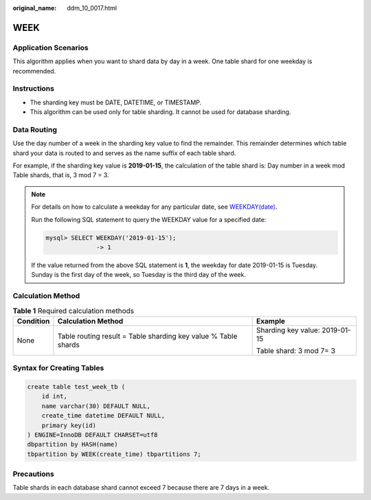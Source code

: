 :original_name: ddm_10_0017.html

.. _ddm_10_0017:

WEEK
====

Application Scenarios
---------------------

This algorithm applies when you want to shard data by day in a week. One table shard for one weekday is recommended.

Instructions
------------

-  The sharding key must be DATE, DATETIME, or TIMESTAMP.
-  This algorithm can be used only for table sharding. It cannot be used for database sharding.

Data Routing
------------

Use the day number of a week in the sharding key value to find the remainder. This remainder determines which table shard your data is routed to and serves as the name suffix of each table shard.

For example, if the sharding key value is **2019-01-15**, the calculation of the table shard is: Day number in a week mod Table shards, that is, 3 mod 7 = 3.

.. note::

   For details on how to calculate a weekday for any particular date, see `WEEKDAY(date) <https://dev.mysql.com/doc/refman/8.0/en/date-and-time-functions.html#function_weekday>`__.

   Run the following SQL statement to query the WEEKDAY value for a specified date:

   .. code-block::

      mysql> SELECT WEEKDAY('2019-01-15');
                    -> 1

   If the value returned from the above SQL statement is **1**, the weekday for date 2019-01-15 is Tuesday. Sunday is the first day of the week, so Tuesday is the third day of the week.

Calculation Method
------------------

.. table:: **Table 1** Required calculation methods

   +-----------------------+----------------------------------------------------------------+--------------------------------+
   | Condition             | Calculation Method                                             | Example                        |
   +=======================+================================================================+================================+
   | None                  | Table routing result = Table sharding key value % Table shards | Sharding key value: 2019-01-15 |
   |                       |                                                                |                                |
   |                       |                                                                | Table shard: 3 mod 7= 3        |
   +-----------------------+----------------------------------------------------------------+--------------------------------+

Syntax for Creating Tables
--------------------------

.. code-block::

   create table test_week_tb (
       id int,
       name varchar(30) DEFAULT NULL,
       create_time datetime DEFAULT NULL,
       primary key(id)
   ) ENGINE=InnoDB DEFAULT CHARSET=utf8
   dbpartition by HASH(name)
   tbpartition by WEEK(create_time) tbpartitions 7;

Precautions
-----------

Table shards in each database shard cannot exceed 7 because there are 7 days in a week.
